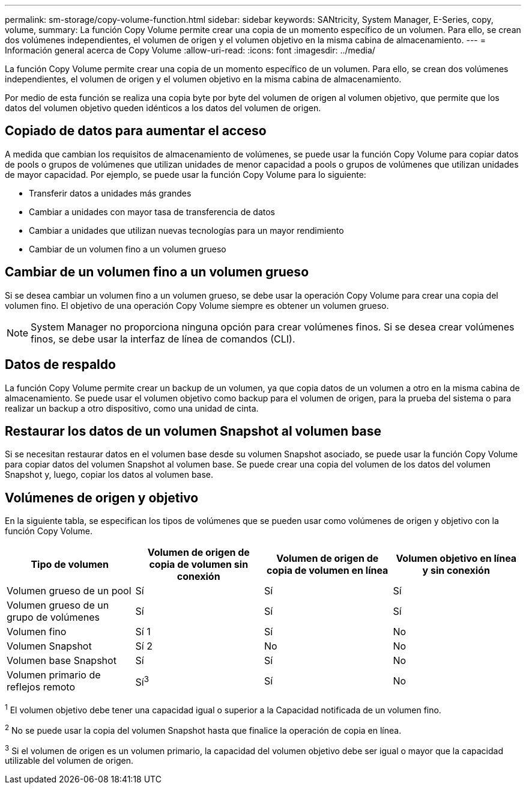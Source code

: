 ---
permalink: sm-storage/copy-volume-function.html 
sidebar: sidebar 
keywords: SANtricity, System Manager, E-Series, copy, volume, 
summary: La función Copy Volume permite crear una copia de un momento específico de un volumen. Para ello, se crean dos volúmenes independientes, el volumen de origen y el volumen objetivo en la misma cabina de almacenamiento. 
---
= Información general acerca de Copy Volume
:allow-uri-read: 
:icons: font
:imagesdir: ../media/


[role="lead"]
La función Copy Volume permite crear una copia de un momento específico de un volumen. Para ello, se crean dos volúmenes independientes, el volumen de origen y el volumen objetivo en la misma cabina de almacenamiento.

Por medio de esta función se realiza una copia byte por byte del volumen de origen al volumen objetivo, que permite que los datos del volumen objetivo queden idénticos a los datos del volumen de origen.



== Copiado de datos para aumentar el acceso

A medida que cambian los requisitos de almacenamiento de volúmenes, se puede usar la función Copy Volume para copiar datos de pools o grupos de volúmenes que utilizan unidades de menor capacidad a pools o grupos de volúmenes que utilizan unidades de mayor capacidad. Por ejemplo, se puede usar la función Copy Volume para lo siguiente:

* Transferir datos a unidades más grandes
* Cambiar a unidades con mayor tasa de transferencia de datos
* Cambiar a unidades que utilizan nuevas tecnologías para un mayor rendimiento
* Cambiar de un volumen fino a un volumen grueso




== Cambiar de un volumen fino a un volumen grueso

Si se desea cambiar un volumen fino a un volumen grueso, se debe usar la operación Copy Volume para crear una copia del volumen fino. El objetivo de una operación Copy Volume siempre es obtener un volumen grueso.

[NOTE]
====
System Manager no proporciona ninguna opción para crear volúmenes finos. Si se desea crear volúmenes finos, se debe usar la interfaz de línea de comandos (CLI).

====


== Datos de respaldo

La función Copy Volume permite crear un backup de un volumen, ya que copia datos de un volumen a otro en la misma cabina de almacenamiento. Se puede usar el volumen objetivo como backup para el volumen de origen, para la prueba del sistema o para realizar un backup a otro dispositivo, como una unidad de cinta.



== Restaurar los datos de un volumen Snapshot al volumen base

Si se necesitan restaurar datos en el volumen base desde su volumen Snapshot asociado, se puede usar la función Copy Volume para copiar datos del volumen Snapshot al volumen base. Se puede crear una copia del volumen de los datos del volumen Snapshot y, luego, copiar los datos al volumen base.



== Volúmenes de origen y objetivo

En la siguiente tabla, se especifican los tipos de volúmenes que se pueden usar como volúmenes de origen y objetivo con la función Copy Volume.

[cols="1a,1a,1a,1a"]
|===
| Tipo de volumen | Volumen de origen de copia de volumen sin conexión | Volumen de origen de copia de volumen en línea | Volumen objetivo en línea y sin conexión 


 a| 
Volumen grueso de un pool
 a| 
Sí
 a| 
Sí
 a| 
Sí



 a| 
Volumen grueso de un grupo de volúmenes
 a| 
Sí
 a| 
Sí
 a| 
Sí



 a| 
Volumen fino
 a| 
Sí 1
 a| 
Sí
 a| 
No



 a| 
Volumen Snapshot
 a| 
Sí 2
 a| 
No
 a| 
No



 a| 
Volumen base Snapshot
 a| 
Sí
 a| 
Sí
 a| 
No



 a| 
Volumen primario de reflejos remoto
 a| 
Sí^3^
 a| 
Sí
 a| 
No

|===
^1^ El volumen objetivo debe tener una capacidad igual o superior a la Capacidad notificada de un volumen fino.

^2^ No se puede usar la copia del volumen Snapshot hasta que finalice la operación de copia en línea.

^3^ Si el volumen de origen es un volumen primario, la capacidad del volumen objetivo debe ser igual o mayor que la capacidad utilizable del volumen de origen.
